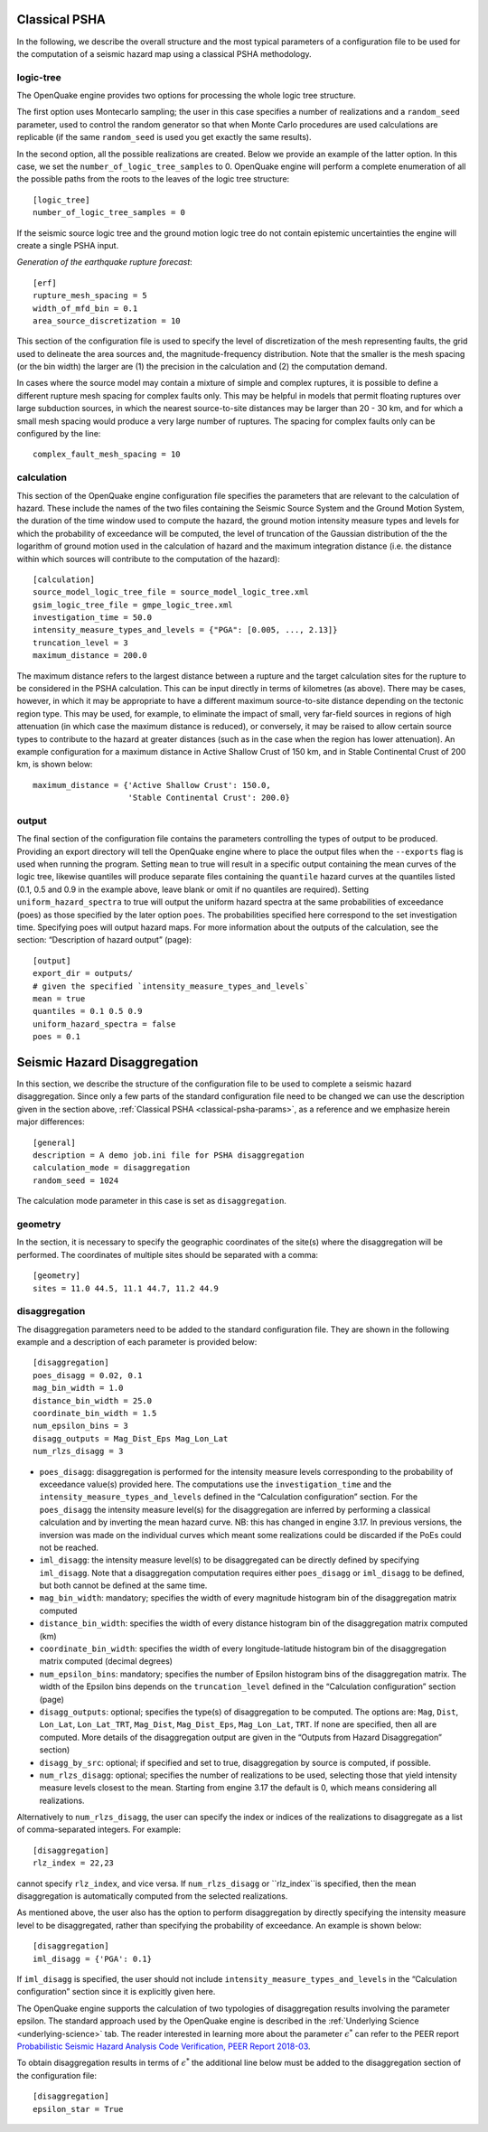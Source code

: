 .. _classical-psha-params:

Classical PSHA
--------------

In the following, we describe the overall structure and the most typical parameters of a configuration file to be used 
for the computation of a seismic hazard map using a classical PSHA methodology.

**********
logic-tree
**********

The OpenQuake engine provides two options for processing the whole logic tree structure.

The first option uses Montecarlo sampling; the user in this case specifies a number of realizations 
and a ``random_seed`` parameter, used to control the random generator so that when Monte Carlo
procedures are used calculations are replicable (if the same ``random_seed`` is used you get exactly 
the same results).

In the second option, all the possible realizations are created. Below we provide an example of the latter option. 
In this case, we set the ``number_of_logic_tree_samples`` to 0. OpenQuake engine will perform a
complete enumeration of all the possible paths from the roots to the leaves of the logic tree structure::

	[logic_tree]
	number_of_logic_tree_samples = 0

If the seismic source logic tree and the ground motion logic tree do not contain epistemic uncertainties the engine will 
create a single PSHA input.

*Generation of the earthquake rupture forecast*::

	[erf]
	rupture_mesh_spacing = 5
	width_of_mfd_bin = 0.1
	area_source_discretization = 10

This section of the configuration file is used to specify the level of discretization of the mesh representing faults, 
the grid used to delineate the area sources and, the magnitude-frequency distribution. Note that the smaller is the mesh 
spacing (or the bin width) the larger are (1) the precision in the calculation and (2) the computation demand.

In cases where the source model may contain a mixture of simple and complex ruptures, it is possible to define a 
different rupture mesh spacing for complex faults only. This may be helpful in models that permit floating ruptures over 
large subduction sources, in which the nearest source-to-site distances may be larger than 20 - 30 km, and for which a 
small mesh spacing would produce a very large number of ruptures. The spacing for complex faults only can be configured 
by the line::

	complex_fault_mesh_spacing = 10

***********
calculation
***********

This section of the OpenQuake engine configuration file specifies the parameters that are relevant to the calculation 
of hazard. These include the names of the two files containing the Seismic Source System and the Ground Motion System, 
the duration of the time window used to compute the hazard, the ground motion intensity measure types and levels for 
which the probability of exceedance will be computed, the level of truncation of the Gaussian distribution of the 
the logarithm of ground motion used in the calculation of hazard and the maximum integration distance (i.e. the distance 
within which sources will contribute to the computation of the hazard)::

	[calculation]
	source_model_logic_tree_file = source_model_logic_tree.xml
	gsim_logic_tree_file = gmpe_logic_tree.xml
	investigation_time = 50.0
	intensity_measure_types_and_levels = {"PGA": [0.005, ..., 2.13]}
	truncation_level = 3
	maximum_distance = 200.0

The maximum distance refers to the largest distance between a rupture and the target calculation sites for the 
rupture to be considered in the PSHA calculation. This can be input directly in terms of kilometres (as above). There 
may be cases, however, in which it may be appropriate to have a different maximum source-to-site distance depending on 
the tectonic region type. This may be used, for example, to eliminate the impact of small, very far-field sources in 
regions of high attenuation (in which case the maximum distance is reduced), or conversely, it may be raised to allow certain 
source types to contribute to the hazard at greater distances (such as in the case when the region has lower attenuation). 
An example configuration for a maximum distance in Active Shallow Crust of 150 km, and in Stable Continental Crust of 
200 km, is shown below::

	maximum_distance = {'Active Shallow Crust': 150.0,
	                    'Stable Continental Crust': 200.0}

******
output
******

The final section of the configuration file contains the parameters controlling the types of output to 
be produced. Providing an export directory will tell the OpenQuake engine where to place the output files when the ``--exports`` flag 
is used when running the program. Setting ``mean`` to true will result in a specific output containing the mean curves of 
the logic tree, likewise quantiles will produce separate files containing the ``quantile`` hazard curves at the quantiles 
listed (0.1, 0.5 and 0.9 in the example above, leave blank or omit if no quantiles are required). Setting 
``uniform_hazard_spectra`` to true will output the uniform hazard spectra at the same probabilities of exceedance (poes) as 
those specified by the later option ``poes``. The probabilities specified here correspond to the set investigation time. 
Specifying poes will output hazard maps. For more information about the outputs of the calculation, see the section: 
“Description of hazard output” (page)::

	[output]
	export_dir = outputs/
	# given the specified `intensity_measure_types_and_levels`
	mean = true
	quantiles = 0.1 0.5 0.9
	uniform_hazard_spectra = false
	poes = 0.1

Seismic Hazard Disaggregation
-----------------------------

In this section, we describe the structure of the configuration file to be used to complete a seismic hazard 
disaggregation. Since only a few parts of the standard configuration file need to be changed we can use the description 
given in the section above, :ref:`Classical PSHA <classical-psha-params>`, as a reference and we emphasize herein major differences::

	[general]
	description = A demo job.ini file for PSHA disaggregation
	calculation_mode = disaggregation
	random_seed = 1024

The calculation mode parameter in this case is set as ``disaggregation``.

********
geometry
********

In the section, it is necessary to specify the geographic coordinates of the site(s) where the disaggregation will be 
performed. The coordinates of multiple sites should be separated with a comma::

	[geometry]
	sites = 11.0 44.5, 11.1 44.7, 11.2 44.9

**************
disaggregation
**************

The disaggregation parameters need to be added to the standard configuration file. They are shown in the following 
example and a description of each parameter is provided below::

	[disaggregation]
	poes_disagg = 0.02, 0.1
	mag_bin_width = 1.0
	distance_bin_width = 25.0
	coordinate_bin_width = 1.5
	num_epsilon_bins = 3
	disagg_outputs = Mag_Dist_Eps Mag_Lon_Lat
	num_rlzs_disagg = 3

- ``poes_disagg``: disaggregation is performed for the intensity measure levels corresponding to the probability of exceedance value(s) provided here. The computations use the ``investigation_time`` and the ``intensity_measure_types_and_levels`` defined in the “Calculation configuration” section. For the ``poes_disagg`` the intensity measure level(s) for the disaggregation are inferred by performing a classical calculation and by inverting the mean hazard curve. NB: this has changed in engine 3.17. In previous versions, the inversion was made on the individual curves which meant some realizations could be discarded if the PoEs could not be reached.
- ``iml_disagg``: the intensity measure level(s) to be disaggregated can be directly defined by specifying ``iml_disagg``. Note that a disaggregation computation requires either ``poes_disagg`` or ``iml_disagg`` to be defined, but both cannot be defined at the same time.
- ``mag_bin_width``: mandatory; specifies the width of every magnitude histogram bin of the disaggregation matrix computed
- ``distance_bin_width``: specifies the width of every distance histogram bin of the disaggregation matrix computed (km)
- ``coordinate_bin_width``: specifies the width of every longitude-latitude histogram bin of the disaggregation matrix computed (decimal degrees)
- ``num_epsilon_bins``: mandatory; specifies the number of Epsilon histogram bins of the disaggregation matrix. The width of the Epsilon bins depends on the ``truncation_level`` defined in the “Calculation configuration” section (page)
- ``disagg_outputs``: optional; specifies the type(s) of disaggregation to be computed. The options are: ``Mag``, ``Dist``, ``Lon_Lat``, ``Lon_Lat_TRT``, ``Mag_Dist``, ``Mag_Dist_Eps``, ``Mag_Lon_Lat``, ``TRT``. If none are specified, then all are computed. More details of the disaggregation output are given in the “Outputs from Hazard Disaggregation” section)
- ``disagg_by_src``: optional; if specified and set to true, disaggregation by source is computed, if possible.
- ``num_rlzs_disagg``: optional; specifies the number of realizations to be used, selecting those that yield intensity measure levels closest to the mean. Starting from engine 3.17 the default is 0, which means considering all realizations.

Alternatively to ``num_rlzs_disagg``, the user can specify the index or indices of the realizations to disaggregate as a 
list of comma-separated integers. For example::

	[disaggregation]
	rlz_index = 22,23

cannot specify ``rlz_index``, and vice
versa. If ``num_rlzs_disagg`` or 
``rlz_index``is specified, then the mean disaggregation is automatically computed from the selected realizations.

As mentioned above, the user also has the option to perform disaggregation by directly specifying the intensity measure 
level to be disaggregated, rather than specifying the probability of exceedance. An example is shown below::

	[disaggregation]
	iml_disagg = {'PGA': 0.1}

If ``iml_disagg`` is specified, the user should not include ``intensity_measure_types_and_levels`` in the 
“Calculation configuration” section since it is explicitly given here.

The OpenQuake engine supports the calculation of two typologies of disaggregation results involving the parameter epsilon. 
The standard approach used by the OpenQuake engine is described in the :ref:`Underlying Science <underlying-science>` tab. The reader 
interested in learning more about the parameter :math:`\epsilon^{*}` can refer to the PEER report `Probabilistic Seismic Hazard 
Analysis Code Verification, PEER Report 2018-03 <https://peer.berkeley.edu/publications/2018-03>`_.

To obtain disaggregation results in terms of :math:`\epsilon^{*}` the additional line below must be added to the disaggregation 
section of the configuration file::

	[disaggregation]
	epsilon_star = True

